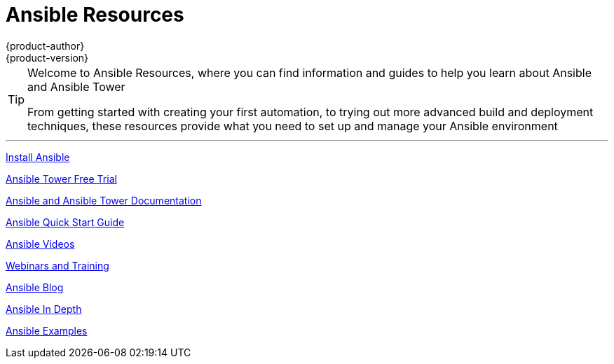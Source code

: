[[welcome-index]]
= Ansible Resources
{product-author}
{product-version}
:data-uri:
:icons:
:qsguide: https://www.ansible.com/get-started
:videos: https://www.ansible.com/videos
:wandt: https://www.ansible.com/webinars-training
:docs: http://docs.ansible.com/
:blog: https://www.ansible.com/blog
:depth: https://www.ansible.com/ansible-in-depth-whitepaper
:examples: https://github.com/ansible/ansible-examples
:free_trial: https://www.ansible.com/tower-trial
:install: http://docs.ansible.com/ansible/intro_installation.html

[TIP]
====
[.lead]
Welcome to Ansible Resources, where you can
find information and guides to help you learn about Ansible and Ansible Tower

[.lead]
From getting started with creating your first automation, to trying out more
advanced build and deployment techniques, these resources provide what you need
to set up and manage your Ansible environment

====

'''
link:{install}[Install Ansible]

link:{free_trial}[Ansible Tower Free Trial]

link:{docs}[Ansible and Ansible Tower Documentation]

link:{qsguide}[Ansible Quick Start Guide]

link:{videos}[Ansible Videos]

link:{wandt}[Webinars and Training]

link:{blog}[Ansible Blog]

link:{depth}[Ansible In Depth]

link:{examples}[Ansible Examples]
